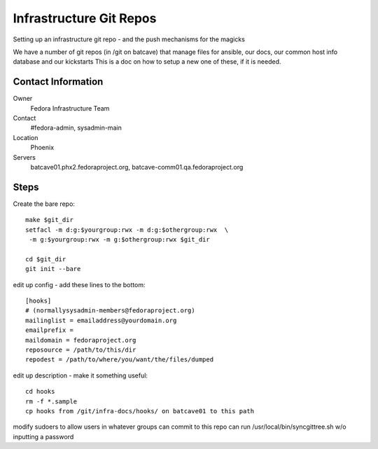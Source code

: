 .. title: Fedora Infrastructure Git Repo SOP
.. slug: infra-git
.. date: 2013-06-17
.. taxonomy: Contributors/Infrastructure

========================
Infrastructure Git Repos
========================

Setting up an infrastructure git repo - and the push mechanisms for the
magicks

We have a number of git repos (in /git on batcave) that manage files
for ansible, our docs, our common host info database and our kickstarts
This is a doc on how to setup a new one of these, if it is needed.

Contact Information
===================

Owner
	Fedora Infrastructure Team
Contact
	#fedora-admin, sysadmin-main
Location
	Phoenix
Servers
  batcave01.phx2.fedoraproject.org,
  batcave-comm01.qa.fedoraproject.org


Steps
======
Create the bare repo::

  make $git_dir
  setfacl -m d:g:$yourgroup:rwx -m d:g:$othergroup:rwx  \
   -m g:$yourgroup:rwx -m g:$othergroup:rwx $git_dir

  cd $git_dir
  git init --bare


edit up config - add these lines to the bottom::

  [hooks]
  # (normallysysadmin-members@fedoraproject.org)
  mailinglist = emailaddress@yourdomain.org
  emailprefix =
  maildomain = fedoraproject.org
  reposource = /path/to/this/dir
  repodest = /path/to/where/you/want/the/files/dumped


edit up description - make it something useful::


  cd hooks
  rm -f *.sample
  cp hooks from /git/infra-docs/hooks/ on batcave01 to this path

modify sudoers to allow users in whatever groups can commit to
this repo can run /usr/local/bin/syncgittree.sh w/o inputting a password
